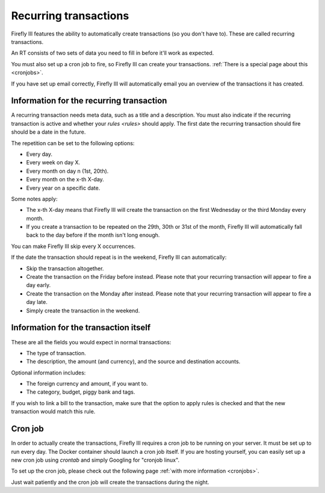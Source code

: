 .. _recurring:

======================
Recurring transactions
======================

Firefly III features the ability to automatically create transactions (so you don't have to). These are called recurring transactions. 

An RT consists of two sets of data you need to fill in before it'll work as expected.

You must also set up a cron job to fire, so Firefly III can create your transactions. :ref:`There is a special page about this <cronjobs>`.

If you have set up email correctly, Firefly III will automatically email you an overview of the transactions it has created.

Information for the recurring transaction
-----------------------------------------

A recurring transaction needs meta data, such as a title and a description. You must also indicate if the recurring transaction is active and whether your `rules <rules>` should apply. The first date the recurring transaction should fire should be a date in the future.

.. image:: https://firefly-iii.org/static/docs/4.7.5.1/recurrence-mandatory.png
   :alt: Mandatory information for a recurring transaction.

The repetition can be set to the following options:

- Every day.
- Every week on day X.
- Every month on day n (1st, 20th).
- Every month on the x-th X-day.
- Every year on a specific date.

Some notes apply:

- The x-th X-day means that Firefly III will create the transaction on the first Wednesday or the third Monday every month.
- If you create a transaction to be repeated on the 29th, 30th or 31st of the month, Firefly III will automatically fall back to the day before if the month isn't long enough.

You can make Firefly III skip every X occurrences.

If the date the transaction should repeat is in the weekend, Firefly III can automatically:

- Skip the transaction altogether.
- Create the transaction on the Friday before instead. Please note that your recurring transaction will appear to fire a day early.
- Create the transaction on the Monday after instead. Please note that your recurring transaction will appear to fire a day late.
- Simply create the transaction in the weekend.

Information for the transaction itself
--------------------------------------

These are all the fields you would expect in normal transactions:

.. image:: https://firefly-iii.org/static/docs/4.7.5.1/transaction-mandatory.png
   :alt: Mandatory information for a recurring transaction.

- The type of transaction.
- The description, the amount (and currency), and the source and destination accounts.

Optional information includes:

- The foreign currency and amount, if you want to.
- The category, budget, piggy bank and tags.

If you wish to link a bill to the transaction, make sure that the option to apply rules is checked and that the new transaction would match this rule.


Cron job
--------

In order to actually create the transactions, Firefly III requires a cron job to be running on your server. It must be set up to run every day. The Docker container should launch a cron job itself. If you are hosting yourself, you can easily set up a new cron job using `crontab` and simply Googling for "cronjob linux".

To set up the cron job, please check out the following page :ref:`with more information <cronjobs>`.

Just wait patiently and the cron job will create the transactions during the night.
